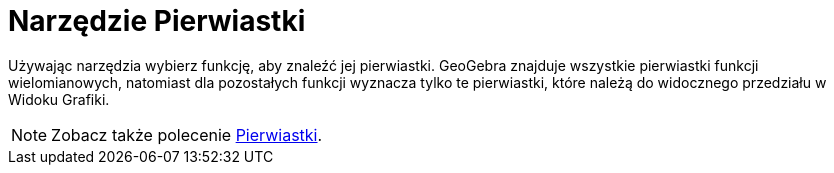 = Narzędzie Pierwiastki
:page-en: tools/Roots
ifdef::env-github[:imagesdir: /en/modules/ROOT/assets/images]

Używając narzędzia wybierz funkcję, aby znaleźć jej pierwiastki.
GeoGebra znajduje wszystkie pierwiastki funkcji wielomianowych, natomiast dla pozostałych funkcji wyznacza tylko te pierwiastki, które należą do widocznego przedziału w Widoku Grafiki.

[NOTE]
====

Zobacz także polecenie xref:/commands/Pierwiastki.adoc[Pierwiastki].

====
